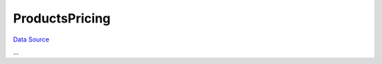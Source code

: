 ProductsPricing
===============
`Data Source`_

...

.. config-property::
   :name: Price
   :type: float
   :ref_prefix: tc_ProductsPricing_


.. _Data Source: http://guide.in-portal.org/rus/index.php/K4:ProductsPricing
